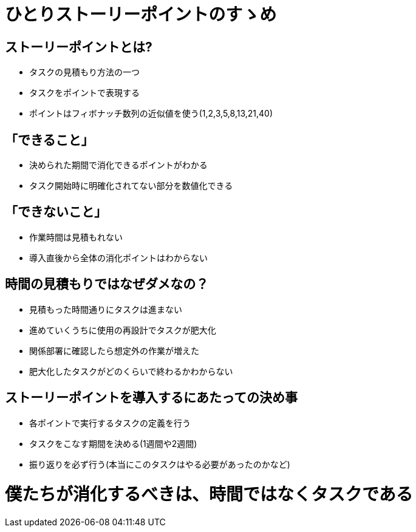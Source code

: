= ひとりストーリーポイントのすゝめ

== ストーリーポイントとは?

- タスクの見積もり方法の一つ
- タスクをポイントで表現する
- ポイントはフィボナッチ数列の近似値を使う(1,2,3,5,8,13,21,40)

== 「できること」
- 決められた期間で消化できるポイントがわかる
- タスク開始時に明確化されてない部分を数値化できる

== 「できないこと」
- 作業時間は見積もれない
- 導入直後から全体の消化ポイントはわからない

== 時間の見積もりではなぜダメなの？
- 見積もった時間通りにタスクは進まない
  - 進めていくうちに使用の再設計でタスクが肥大化
  - 関係部署に確認したら想定外の作業が増えた
- 肥大化したタスクがどのくらいで終わるかわからない

== ストーリーポイントを導入するにあたっての決め事
- 各ポイントで実行するタスクの定義を行う
- タスクをこなす期間を決める(1週間や2週間)
- 振り返りを必ず行う(本当にこのタスクはやる必要があったのかなど)

= 僕たちが消化するべきは、時間ではなくタスクである
